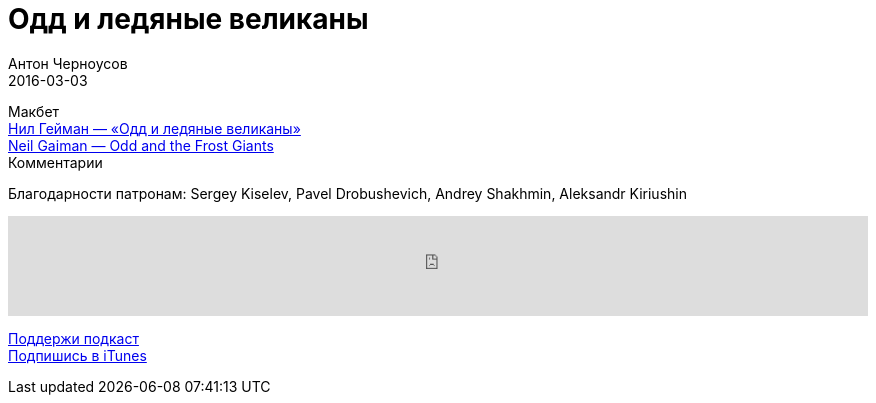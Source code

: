 = Одд и ледяные великаны
Антон Черноусов
2016-03-03
:jbake-type: post
:jbake-status: published
:jbake-tags: Подкаст, Сказка, Дети
:jbake-summary: Сказка для детей и подростков от знаменитого писателя Нила Геймана.


Макбет +
http://bit.ly/TastyBooks39oddru[Нил Гейман — «Одд и ледяные великаны»] +
http://bit.ly/TastyBooks39odden[Neil Gaiman — Odd and the Frost Giants] +
Комментарии

Благодарности патронам: Sergey Kiselev, Pavel Drobushevich, Andrey Shakhmin, Aleksandr Kiriushin

++++
<iframe src='https://www.podbean.com/media/player/t5dkp-5d3406?from=yiiadmin' data-link='https://www.podbean.com/media/player/t5dkp-5d3406?from=yiiadmin' height='100' width='100%' frameborder='0' scrolling='no' data-name='pb-iframe-player' ></iframe>
++++

http://bit.ly/TAOPpatron[Поддержи подкаст] +
http://bit.ly/tastybooks[Подпишись в iTunes]
